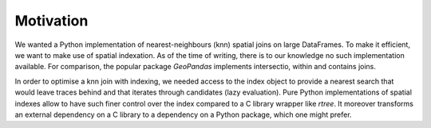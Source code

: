 Motivation
==========

We wanted a Python implementation of nearest-neighbours (knn) spatial joins on large DataFrames. To make it efficient, we want to make use of spatial indexation. As of the time of writing, there is to our knowledge no such implementation available. For comparison, the popular package `GeoPandas` implements intersectio, within and contains joins.

In order to optimise a knn join with indexing, we needed access to the index object to provide a nearest search that would leave traces behind and that iterates through candidates (lazy evaluation).  
Pure Python implementations of spatial indexes allow to have such finer control over the index compared to a C library wrapper like `rtree`. It moreover transforms an external dependency on a C library to a dependency on a Python package, which one might prefer.
